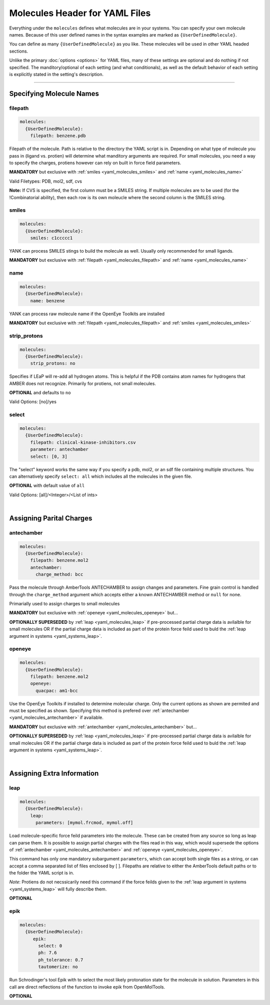 .. _yaml_molecules_head:

Molecules Header for YAML Files
*******************************

Everything under the ``molecules`` defines what molecules are in your systems. You can specify your own molecule names. Because of this user defined names in the syntax examples are marked as ``{UserDefinedMolecule}``.

You can define as many ``{UserDefinedMolecule}`` as you like. These molecules will be used in other YAML headed sections.

Unlike the primary :doc:`options <options>` for YAML files, many of these settings are optional and do nothing if not specified. The manditory/optional of each setting (and what conditionals), as well as the default behavior of each setting is explicitly stated in the setting's description.


----

.. _yaml_molecules_specifiy_names:

Specifying Molecule Names
=========================

.. _yaml_molecules_filepath:

filepath
--------
.. code-block:: yaml

    molecules:
      {UserDefinedMolecule}:
        filepath: benzene.pdb

Filepath of the molecule. Path is relative to the directory the YAML script is in. Depending on what type of molecule you pass in (ligand vs. protien) will determine what manditory arguments are required. For small molecules, you need a way to specify the charges, protiens however can rely on built in force field parameters. 

**MANDATORY** but exclusive with :ref:`smiles <yaml_molecules_smiles>` and :ref:`name <yaml_molecules_name>`

Valid Filetypes: PDB, mol2, sdf, cvs

**Note:** If CVS is specified, the first column must be a SMILES string. If multiple molecules are to be used (for the !Combinatorial ability), then each row is its own moleucle where the second column is the SMILES string.

.. _yaml_molecules_smiles:

smiles
------
.. code-block:: yaml

   molecules:
     {UserDefinedMolecule}:
       smiles: c1ccccc1

YANK can process SMILES stings to build the molecule as well. Usually only recommended for small ligands. 

**MANDATORY** but exclusive with :ref:`filepath <yaml_molecules_filepath>` and :ref:`name <yaml_molecules_name>`


.. _yaml_molecules_name:

name
----
.. code-block:: yaml

   molecules:
     {UserDefinedMolecule}:
       name: benzene

YANK can process raw molecule name if the OpenEye Toolkits are installed

**MANDATORY** but exclusive with :ref:`filepath <yaml_molecules_filepath>` and :ref:`smiles <yaml_molecules_smiles>`


.. _yaml_molecules_strip_protons:

strip_protons
-------------
.. code-block:: yaml

   molecules:
     {UserDefinedMolecule}:
       strip_protons: no

Specifies if LEaP will re-add all hydrogen atoms. This is helpful if the PDB contains atom names for hydrogens that AMBER does not recognize. Primarily for protiens, not small molecules.

**OPTIONAL** and defaults to ``no``

Valid Options: [no]/yes


.. _yaml_molecules_select:

select
------
.. code-block:: yaml

   molecules:
     {UserDefinedMolecule}:
       filepath: clinical-kinase-inhibitors.csv
       parameter: antechamber
       select: [0, 3]
       
The "select" keyword works the same way if you specify a 
pdb, mol2, or an sdf file containing multiple structures. 
You can alternatively specify ``select: all`` which includes 
all the molecules in the given file. 

**OPTIONAL** with default value of ``all``

Valid Options: [all]/<Integer>/<List of ints>

|

.. _yaml_molecules_assign_charges:

Assigning Parital Charges
=========================

.. _yaml_molecules_antechamber:

antechamber
-----------
.. code-block:: yaml

   molecules:
     {UserDefinedMolecule}:
       filepath: benzene.mol2
       antechamber:
         charge_method: bcc

Pass the molecule through AmberTools ANTECHAMBER to assign changes and parameters. Fine grain control is handled through the ``charge_method`` argument which accepts either a known ANTECHAMBER method or ``null`` for none. 

Primarially used to assign charges to small molecules

**MANDATORY** but exclusive with :ref:`openeye <yaml_molecules_openeye>` but...

**OPTIONALLY SUPERSEDED** by :ref:`leap <yaml_molecules_leap>` if pre-processed partial charge data is avilalble for small molecules OR if the partial charge data is included as part of the protein force feild used to buld the :ref:`leap argument in systems <yaml_systems_leap>`.


.. _yaml_molecules_openeye:

openeye
-------
.. code-block:: yaml

   molecules:
     {UserDefinedMolecule}:
       filepath: benzene.mol2
       openeye:
         quacpac: am1-bcc

Use the OpenEye Toolkits if installed to determine molecular charge. Only the current options as shown are permited and must be specified as shown. Specifying this method is prefered over :ref:`antechamber <yaml_molecules_antechamber>` if available.

**MANDATORY** but exclusive with :ref:`antechamber <yaml_molecules_antechamber>` but...

**OPTIONALLY SUPERSEDED** by :ref:`leap <yaml_molecules_leap>` if pre-processed partial charge data is avilalble for small molecules OR if the partial charge data is included as part of the protein force feild used to buld the :ref:`leap argument in systems <yaml_systems_leap>`.

|

.. _yaml_molecules_extras:

Assigning Extra Information
===========================

.. _yaml_molecules_leap:

leap
----
.. code-block:: yaml

   molecules:
     {UserDefinedMolecule}:
       leap:
         parameters: [mymol.frcmod, mymol.off]

Load molecule-specific force feild parameters into the molecule. These can be created from any source so long as leap can parse them. It is possible to assign partial charges with the files read in this way, which would supersede the options of :ref:`antechamber <yaml_molecules_antechamber>` and :ref:`openeye <yaml_molecules_openeye>`.

This command has only one mandatory subargument ``parameters``, which can accept both single files as a string, or can accept a comma separated list of files enclosed by [ ]. Filepaths are relative to either the AmberTools default paths or to the folder the YAML script is in. 

*Note*: Protiens do not necssicarily need this command if the force feilds given to the :ref:`leap argument in systems <yaml_systems_leap>` will fully describe them.

**OPTIONAL**


.. _yaml_molecules_epik:

epik
----
.. code-block:: yaml

   molecules:
     {UserDefinedMolecule}:
        epik:
          select: 0
          ph: 7.6
          ph_tolerance: 0.7
          tautomerize: no

Run Schrodinger's tool Epik with to select the most likely protonation state for the molecule in solution. Parameters in this call are direct reflections of the function to invoke epik from OpenMolTools.

**OPTIONAL**
